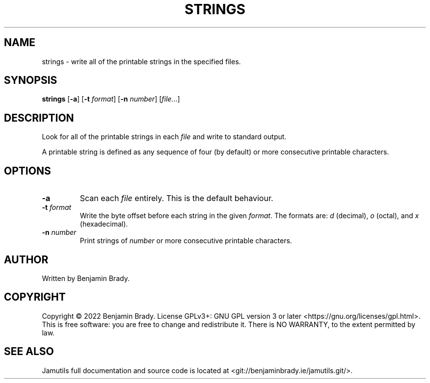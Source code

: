 .TH STRINGS 1 "March 2022" Jamutils-JAMUTILS_VERSION
.SH NAME
strings \- write all of the printable strings in the specified files.
.SH SYNOPSIS
.B strings
.RB [ \-a ]
.RB [ \-t
.IR format ]
.RB [ \-n
.IR number ]
.RI [ file ...]
.SH DESCRIPTION
Look for all of the printable strings in each
.I file
and write to standard output.

A printable string is defined as any sequence of four (by default) or more
consecutive printable characters.
.SH OPTIONS
.TP
.B \-a
Scan each 
.I file
entirely. This is the default behaviour.
.TP
.BI \-t " format
Write the byte offset before each string in the given
.IR format .
The formats are:
.I d
(decimal),
.I o
(octal), and
.I x
(hexadecimal).
.TP
.BI \-n " number
Print strings of
.I number
or more consecutive printable characters.
.SH AUTHOR
Written by Benjamin Brady.
.SH COPYRIGHT
Copyright \(co 2022 Benjamin Brady. License GPLv3+: GNU GPL version 3 or later
<https://gnu.org/licenses/gpl.html>. This is free software: you are free to
change and redistribute it. There is NO WARRANTY, to the extent permitted by
law.
.SH SEE ALSO
Jamutils full documentation and source code is located at
<git://benjaminbrady.ie/jamutils.git/>.
